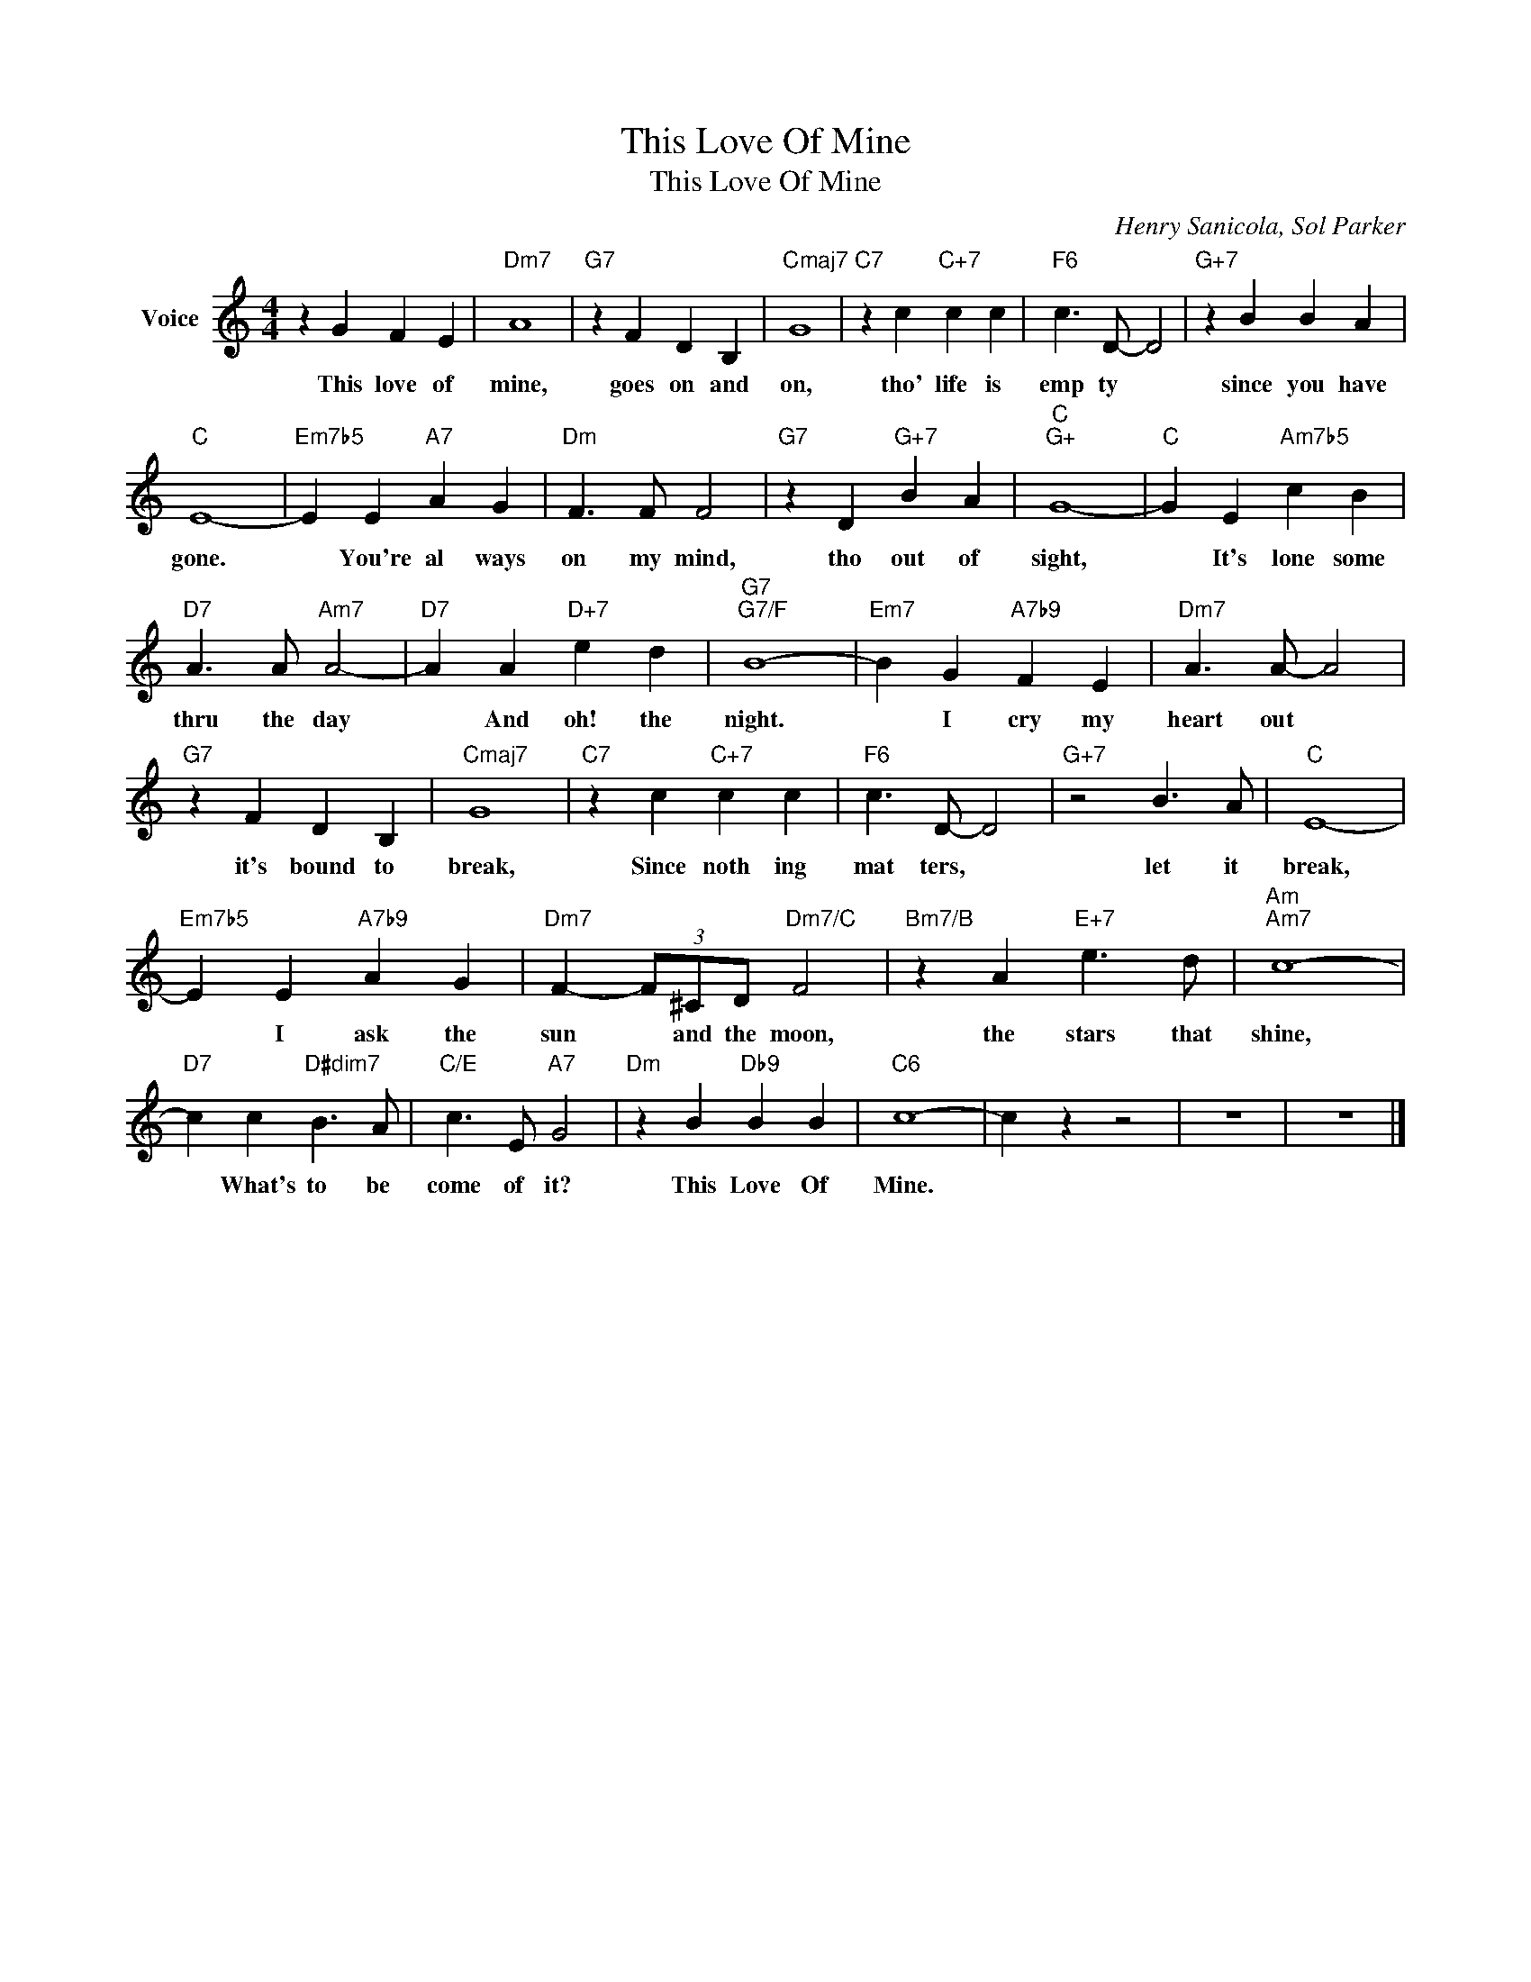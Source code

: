 X:1
T:This Love Of Mine
T:This Love Of Mine
C:Henry Sanicola, Sol Parker
Z:All Rights Reserved
L:1/4
M:4/4
K:C
V:1 treble nm="Voice"
%%MIDI program 52
V:1
 z G F E |"Dm7" A4 |"G7" z F D B, |"Cmaj7" G4 |"C7" z c"C+7" c c |"F6" c3/2 D/- D2 |"G+7" z B B A | %7
w: This love of|mine,|goes on and|on,|tho' life is|emp ty *|since you have|
"C" E4- |"Em7b5" E E"A7" A G |"Dm" F3/2 F/ F2 |"G7" z D"G+7" B A |"C""G+" G4- |"C" G E"Am7b5" c B | %13
w: gone.|* You're al ways|on my mind,|tho out of|sight,|* It's lone some|
"D7" A3/2 A/"Am7" A2- |"D7" A A"D+7" e d |"G7""G7/F" B4- |"Em7" B G"A7b9" F E |"Dm7" A3/2 A/- A2 | %18
w: thru the day|* And oh! the|night.|* I cry my|heart out *|
"G7" z F D B, |"Cmaj7" G4 |"C7" z c"C+7" c c |"F6" c3/2 D/- D2 |"G+7" z2 B3/2 A/ |"C" E4- | %24
w: it's bound to|break,|Since noth ing|mat ters, *|let it|break,|
"Em7b5" E E"A7b9" A G |"Dm7" F- (3F/^C/D/"Dm7/C" F2 |"Bm7/B" z A"E+7" e3/2 d/ |"Am""Am7" c4- | %28
w: * I ask the|sun * and the moon,|the stars that|shine,|
"D7" c c"D#dim7" B3/2 A/ |"C/E" c3/2 E/"A7" G2 |"Dm" z B"Db9" B B |"C6" c4- | c z z2 | z4 | z4 |] %35
w: * What's to be|come of it?|This Love Of|Mine.||||

